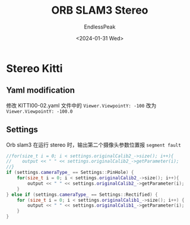 #+TITLE: ORB SLAM3 Stereo
#+DATE: <2024-01-31 Wed>
#+AUTHOR: EndlessPeak
#+TOC: true
#+HIDDEN: false
#+DRAFT: false
#+WEIGHT: 110
#+Description: ORB-SLAM3 双目适配。

* Stereo Kitti
** Yaml modification
修改 KITTI00-02.yaml 文件中的 =Viewer.ViewpointY: -100= 改为 =Viewer.ViewpointY: -100.0=

** Settings
Orb slam3 在运行 stereo 时，输出第二个摄像头参数位置报 =segment fault=
#+begin_src cpp
  //for(size_t i = 0; i < settings.originalCalib2_->size(); i++){
  //    output << " " << settings.originalCalib2_->getParameter(i);
  //}
  if (settings.cameraType_ == Settings::PinHole) {
      for(size_t i = 0; i < settings.originalCalib2_->size(); i++){
          output << " " << settings.originalCalib2_->getParameter(i);
      }
  } else if (settings.cameraType_ == Settings::Rectified) {
      for (size_t i = 0; i < settings.originalCalib1_->size(); i++) {
          output << " " << settings.originalCalib1_->getParameter(i);
      }
  }
#+end_src
